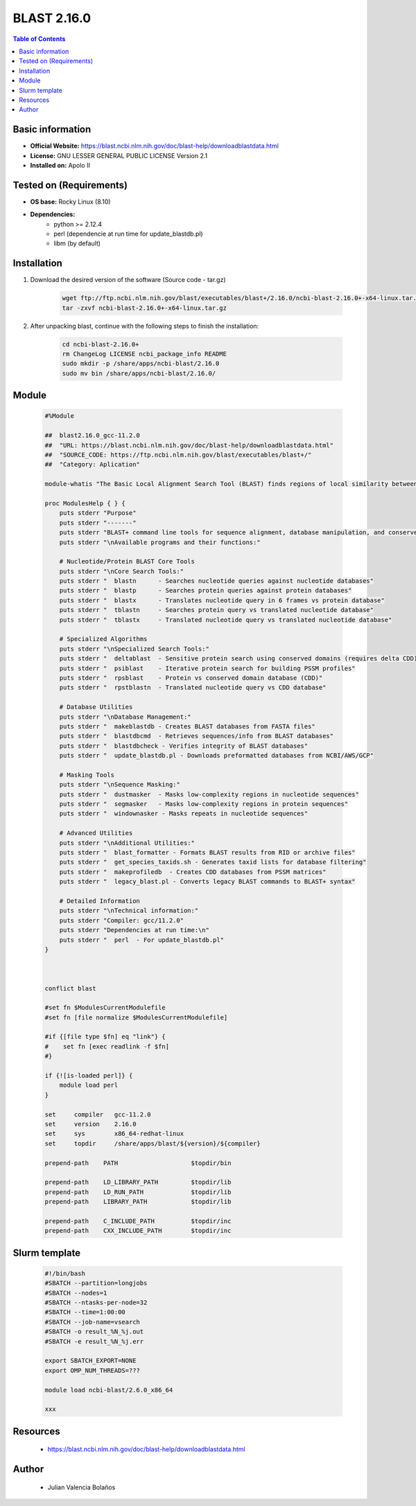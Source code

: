 .. _blast-2.16.0-index:


BLAST 2.16.0
============

.. contents:: Table of Contents

Basic information
-----------------

- **Official Website:** https://blast.ncbi.nlm.nih.gov/doc/blast-help/downloadblastdata.html
- **License:**  GNU LESSER GENERAL PUBLIC LICENSE Version 2.1
- **Installed on:** Apolo II

Tested on (Requirements)
------------------------

- **OS base:** Rocky Linux (8.10)

- **Dependencies:**
    - python >= 2.12.4
    - perl (dependencie at run time for update_blastdb.pl)
    - libm (by default)

Installation
------------

#. Download the desired version of the software (Source code - tar.gz)

    .. code-block:: bash

        wget ftp://ftp.ncbi.nlm.nih.gov/blast/executables/blast+/2.16.0/ncbi-blast-2.16.0+-x64-linux.tar.gz
        tar -zxvf ncbi-blast-2.16.0+-x64-linux.tar.gz


#. After unpacking blast, continue with the following steps to finish the installation:

    .. code-block:: bash

        cd ncbi-blast-2.16.0+
        rm ChangeLog LICENSE ncbi_package_info README
        sudo mkdir -p /share/apps/ncbi-blast/2.16.0
        sudo mv bin /share/apps/ncbi-blast/2.16.0/



Module
------

    .. code-block:: bash

        #%Module

        ##  blast2.16.0_gcc-11.2.0
        ##  "URL: https://blast.ncbi.nlm.nih.gov/doc/blast-help/downloadblastdata.html"
        ##  "SOURCE_CODE: https://ftp.ncbi.nlm.nih.gov/blast/executables/blast+/"
        ##  "Category: Aplication"

        module-whatis "The Basic Local Alignment Search Tool (BLAST) finds regions of local similarity between sequences."

        proc ModulesHelp { } {
            puts stderr "Purpose"
            puts stderr "-------"
            puts stderr "BLAST+ command line tools for sequence alignment, database manipulation, and conserved domain analysis"
            puts stderr "\nAvailable programs and their functions:"

            # Nucleotide/Protein BLAST Core Tools
            puts stderr "\nCore Search Tools:"
            puts stderr "  blastn      - Searches nucleotide queries against nucleotide databases"
            puts stderr "  blastp      - Searches protein queries against protein databases"
            puts stderr "  blastx      - Translates nucleotide query in 6 frames vs protein database"
            puts stderr "  tblastn     - Searches protein query vs translated nucleotide database"
            puts stderr "  tblastx     - Translated nucleotide query vs translated nucleotide database"

            # Specialized Algorithms
            puts stderr "\nSpecialized Search Tools:"
            puts stderr "  deltablast  - Sensitive protein search using conserved domains (requires delta CDD)"
            puts stderr "  psiblast    - Iterative protein search for building PSSM profiles"
            puts stderr "  rpsblast    - Protein vs conserved domain database (CDD)"
            puts stderr "  rpstblastn  - Translated nucleotide query vs CDD database"

            # Database Utilities
            puts stderr "\nDatabase Management:"
            puts stderr "  makeblastdb - Creates BLAST databases from FASTA files"
            puts stderr "  blastdbcmd  - Retrieves sequences/info from BLAST databases"
            puts stderr "  blastdbcheck - Verifies integrity of BLAST databases"
            puts stderr "  update_blastdb.pl - Downloads preformatted databases from NCBI/AWS/GCP"

            # Masking Tools
            puts stderr "\nSequence Masking:"
            puts stderr "  dustmasker  - Masks low-complexity regions in nucleotide sequences"
            puts stderr "  segmasker   - Masks low-complexity regions in protein sequences"
            puts stderr "  windownasker - Masks repeats in nucleotide sequences"

            # Advanced Utilities
            puts stderr "\nAdditional Utilities:"
            puts stderr "  blast_formatter - Formats BLAST results from RID or archive files"
            puts stderr "  get_species_taxids.sh - Generates taxid lists for database filtering"
            puts stderr "  makeprofiledb  - Creates CDD databases from PSSM matrices"
            puts stderr "  legacy_blast.pl - Converts legacy BLAST commands to BLAST+ syntax"

            # Detailed Information
            puts stderr "\nTechnical information:"
            puts stderr "Compiler: gcc/11.2.0"
            puts stderr "Dependencies at run time:\n"
            puts stderr "  perl  - For update_blastdb.pl"
        }



        conflict blast

        #set fn $ModulesCurrentModulefile
        #set fn [file normalize $ModulesCurrentModulefile]

        #if {[file type $fn] eq "link"} {
        #    set fn [exec readlink -f $fn]
        #}

        if {![is-loaded perl]} {
            module load perl
        }

        set     compiler   gcc-11.2.0
        set     version    2.16.0
        set     sys        x86_64-redhat-linux
        set     topdir     /share/apps/blast/${version}/${compiler}

        prepend-path    PATH                    $topdir/bin

        prepend-path    LD_LIBRARY_PATH         $topdir/lib
        prepend-path    LD_RUN_PATH             $topdir/lib
        prepend-path    LIBRARY_PATH            $topdir/lib

        prepend-path    C_INCLUDE_PATH          $topdir/inc
        prepend-path    CXX_INCLUDE_PATH        $topdir/inc


Slurm template
------------------

    .. code-block:: bash

        #!/bin/bash
        #SBATCH --partition=longjobs
        #SBATCH --nodes=1
        #SBATCH --ntasks-per-node=32
        #SBATCH --time=1:00:00
        #SBATCH --job-name=vsearch
        #SBATCH -o result_%N_%j.out
        #SBATCH -e result_%N_%j.err

        export SBATCH_EXPORT=NONE
        export OMP_NUM_THREADS=???

        module load ncbi-blast/2.6.0_x86_64

        xxx

Resources
---------
 * https://blast.ncbi.nlm.nih.gov/doc/blast-help/downloadblastdata.html


Author
------
    * Julian Valencia Bolaños
